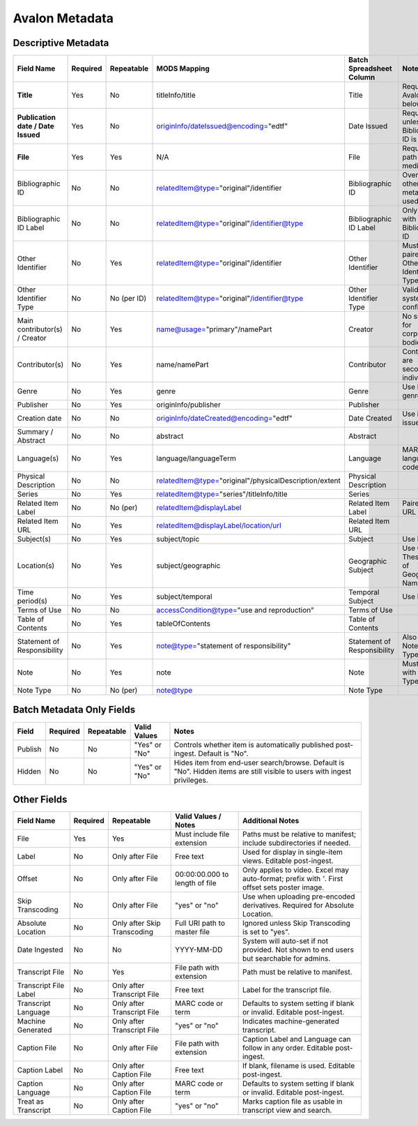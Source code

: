 ===============
Avalon Metadata
===============

--------------------
Descriptive Metadata
--------------------

+-------------------------------------------+-----------+-------------+--------------------------------------------------------------+----------------------------+------------------------------------------------------------------------------------------------------------------------------------------+
| Field Name                                | Required  | Repeatable  | MODS Mapping                                                 | Batch Spreadsheet Column   | Notes                                                                                                                                    |
+===========================================+===========+=============+==============================================================+============================+==========================================================================================================================================+
| **Title**                                 | Yes       | No          | titleInfo/title                                              | Title                      | Required for Avalon 7 and below                                                                                                          |
+-------------------------------------------+-----------+-------------+--------------------------------------------------------------+----------------------------+------------------------------------------------------------------------------------------------------------------------------------------+
| **Publication date / Date Issued**        | Yes       | No          | originInfo/dateIssued@encoding="edtf"                        | Date Issued                | Required unless Bibliographic ID is used                                                                                                 |
+-------------------------------------------+-----------+-------------+--------------------------------------------------------------+----------------------------+------------------------------------------------------------------------------------------------------------------------------------------+
| **File**                                  | Yes       | Yes         | N/A                                                          | File                       | Required file path for media.                                                                                                            |
+-------------------------------------------+-----------+-------------+--------------------------------------------------------------+----------------------------+------------------------------------------------------------------------------------------------------------------------------------------+
| Bibliographic ID                          | No        | No          | relatedItem@type="original"/identifier                       | Bibliographic ID           | Overrides other metadata if used                                                                                                         |
+-------------------------------------------+-----------+-------------+--------------------------------------------------------------+----------------------------+------------------------------------------------------------------------------------------------------------------------------------------+
| Bibliographic ID Label                    | No        | No          | relatedItem@type="original"/identifier@type                  | Bibliographic ID Label     | Only valid with Bibliographic ID                                                                                                         |
+-------------------------------------------+-----------+-------------+--------------------------------------------------------------+----------------------------+------------------------------------------------------------------------------------------------------------------------------------------+
| Other Identifier                          | No        | Yes         | relatedItem@type="original"/identifier                       | Other Identifier           | Must be paired with Other Identifier Type                                                                                                |
+-------------------------------------------+-----------+-------------+--------------------------------------------------------------+----------------------------+------------------------------------------------------------------------------------------------------------------------------------------+
| Other Identifier Type                     | No        | No (per ID) | relatedItem@type="original"/identifier@type                  | Other Identifier Type      | Valid types system-configured                                                                                                            |
+-------------------------------------------+-----------+-------------+--------------------------------------------------------------+----------------------------+------------------------------------------------------------------------------------------------------------------------------------------+
| Main contributor(s) / Creator             | No        | Yes         | name@usage="primary"/namePart                                | Creator                    | No support for corporate bodies                                                                                                          |
+-------------------------------------------+-----------+-------------+--------------------------------------------------------------+----------------------------+------------------------------------------------------------------------------------------------------------------------------------------+
| Contributor(s)                            | No        | Yes         | name/namePart                                                | Contributor                | Contributors are secondary individuals                                                                                                   |
+-------------------------------------------+-----------+-------------+--------------------------------------------------------------+----------------------------+------------------------------------------------------------------------------------------------------------------------------------------+
| Genre                                     | No        | Yes         | genre                                                        | Genre                      | Use PBCore genre terms                                                                                                                   |
+-------------------------------------------+-----------+-------------+--------------------------------------------------------------+----------------------------+------------------------------------------------------------------------------------------------------------------------------------------+
| Publisher                                 | No        | Yes         | originInfo/publisher                                         | Publisher                  |                                                                                                                                          |
+-------------------------------------------+-----------+-------------+--------------------------------------------------------------+----------------------------+------------------------------------------------------------------------------------------------------------------------------------------+
| Creation date                             | No        | No          | originInfo/dateCreated@encoding="edtf"                       | Date Created               | Use if re-issued item                                                                                                                    |
+-------------------------------------------+-----------+-------------+--------------------------------------------------------------+----------------------------+------------------------------------------------------------------------------------------------------------------------------------------+
| Summary / Abstract                        | No        | No          | abstract                                                     | Abstract                   |                                                                                                                                          |
+-------------------------------------------+-----------+-------------+--------------------------------------------------------------+----------------------------+------------------------------------------------------------------------------------------------------------------------------------------+
| Language(s)                               | No        | Yes         | language/languageTerm                                        | Language                   | MARC language codes only                                                                                                                 |
+-------------------------------------------+-----------+-------------+--------------------------------------------------------------+----------------------------+------------------------------------------------------------------------------------------------------------------------------------------+
| Physical Description                      | No        | No          | relatedItem@type="original"/physicalDescription/extent       | Physical Description       |                                                                                                                                          |
+-------------------------------------------+-----------+-------------+--------------------------------------------------------------+----------------------------+------------------------------------------------------------------------------------------------------------------------------------------+
| Series                                    | No        | Yes         | relatedItem@type="series"/titleInfo/title                    | Series                     |                                                                                                                                          |
+-------------------------------------------+-----------+-------------+--------------------------------------------------------------+----------------------------+------------------------------------------------------------------------------------------------------------------------------------------+
| Related Item Label                        | No        | No (per)    | relatedItem@displayLabel                                     | Related Item Label         | Paired with URL                                                                                                                          |
+-------------------------------------------+-----------+-------------+--------------------------------------------------------------+----------------------------+------------------------------------------------------------------------------------------------------------------------------------------+
| Related Item URL                          | No        | Yes         | relatedItem@displayLabel/location/url                        | Related Item URL           |                                                                                                                                          |
+-------------------------------------------+-----------+-------------+--------------------------------------------------------------+----------------------------+------------------------------------------------------------------------------------------------------------------------------------------+
| Subject(s)                                | No        | Yes         | subject/topic                                                |  Subject                   | Use LCSH                                                                                                                                 |
+-------------------------------------------+-----------+-------------+--------------------------------------------------------------+----------------------------+------------------------------------------------------------------------------------------------------------------------------------------+
| Location(s)                               | No        | Yes         | subject/geographic                                           | Geographic Subject         | Use Getty Thesaurus of Geographic Names                                                                                                  |
+-------------------------------------------+-----------+-------------+--------------------------------------------------------------+----------------------------+------------------------------------------------------------------------------------------------------------------------------------------+
| Time period(s)                            | No        | Yes         | subject/temporal                                             | Temporal Subject           | Use EDTF                                                                                                                                 |
+-------------------------------------------+-----------+-------------+--------------------------------------------------------------+----------------------------+------------------------------------------------------------------------------------------------------------------------------------------+
| Terms of Use                              | No        | No          | accessCondition@type="use and reproduction"                  | Terms of Use               |                                                                                                                                          |
+-------------------------------------------+-----------+-------------+--------------------------------------------------------------+----------------------------+------------------------------------------------------------------------------------------------------------------------------------------+
| Table of Contents                         | No        | Yes         | tableOfContents                                              | Table of Contents          |                                                                                                                                          |
+-------------------------------------------+-----------+-------------+--------------------------------------------------------------+----------------------------+------------------------------------------------------------------------------------------------------------------------------------------+
| Statement of Responsibility               | No        | Yes         | note@type="statement of responsibility"                      | Statement of Responsibility| Also can be Note/Note Type                                                                                                               |
+-------------------------------------------+-----------+-------------+--------------------------------------------------------------+----------------------------+------------------------------------------------------------------------------------------------------------------------------------------+
| Note                                      | No        | Yes         | note                                                         | Note                       | Must pair with Note Type                                                                                                                 |
+-------------------------------------------+-----------+-------------+--------------------------------------------------------------+----------------------------+------------------------------------------------------------------------------------------------------------------------------------------+
| Note Type                                 | No        | No (per)    | note@type                                                    | Note Type                  |                                                                                                                                          |
+-------------------------------------------+-----------+-------------+--------------------------------------------------------------+----------------------------+------------------------------------------------------------------------------------------------------------------------------------------+

--------------------------
Batch Metadata Only Fields
--------------------------

+----------+-----------+-------------------------------+------------------+------------------------------------------------------------------------------------------------------------------------------------------------+
| Field    | Required  | Repeatable                    | Valid Values     | Notes                                                                                                                                          |
+==========+===========+===============================+==================+================================================================================================================================================+
| Publish  | No        | No                            | "Yes" or "No"    | Controls whether item is automatically published post-ingest. Default is "No".                                                                 |
+----------+-----------+-------------------------------+------------------+------------------------------------------------------------------------------------------------------------------------------------------------+
| Hidden   | No        | No                            | "Yes" or "No"    | Hides item from end-user search/browse. Default is "No". Hidden items are still visible to users with ingest privileges.                       |
+----------+-----------+-------------------------------+------------------+------------------------------------------------------------------------------------------------------------------------------------------------+


------------
Other Fields
------------

+----------------------------+-----------+------------------------------+------------------------------------------+------------------------------------------------------------------------------------------------------------------------------------------------+
| Field Name                 | Required  | Repeatable                   | Valid Values / Notes                     | Additional Notes                                                                                                                               |
+============================+===========+==============================+==========================================+================================================================================================================================================+
| File                       | Yes       | Yes                          | Must include file extension              | Paths must be relative to manifest; include subdirectories if needed.                                                                          |
+----------------------------+-----------+------------------------------+------------------------------------------+------------------------------------------------------------------------------------------------------------------------------------------------+
| Label                      | No        | Only after File              | Free text                                | Used for display in single-item views. Editable post-ingest.                                                                                   |
+----------------------------+-----------+------------------------------+------------------------------------------+------------------------------------------------------------------------------------------------------------------------------------------------+
| Offset                     | No        | Only after File              | 00:00:00.000 to length of file           | Only applies to video. Excel may auto-format; prefix with `'`. First offset sets poster image.                                                 |
+----------------------------+-----------+------------------------------+------------------------------------------+------------------------------------------------------------------------------------------------------------------------------------------------+
| Skip Transcoding           | No        | Only after File              | "yes" or "no"                            | Use when uploading pre-encoded derivatives. Required for Absolute Location.                                                                    |
+----------------------------+-----------+------------------------------+------------------------------------------+------------------------------------------------------------------------------------------------------------------------------------------------+
| Absolute Location          | No        | Only after Skip Transcoding  | Full URI path to master file             | Ignored unless Skip Transcoding is set to "yes".                                                                                               |
+----------------------------+-----------+------------------------------+------------------------------------------+------------------------------------------------------------------------------------------------------------------------------------------------+
| Date Ingested              | No        | No                           | YYYY-MM-DD                               | System will auto-set if not provided. Not shown to end users but searchable for admins.                                                        |
+----------------------------+-----------+------------------------------+------------------------------------------+------------------------------------------------------------------------------------------------------------------------------------------------+
| Transcript File            | No        | Yes                          | File path with extension                 | Path must be relative to manifest.                                                                                                             |
+----------------------------+-----------+------------------------------+------------------------------------------+------------------------------------------------------------------------------------------------------------------------------------------------+
| Transcript File Label      | No        | Only after Transcript File   | Free text                                | Label for the transcript file.                                                                                                                 |
+----------------------------+-----------+------------------------------+------------------------------------------+------------------------------------------------------------------------------------------------------------------------------------------------+
| Transcript Language        | No        | Only after Transcript File   | MARC code or term                        | Defaults to system setting if blank or invalid. Editable post-ingest.                                                                          |
+----------------------------+-----------+------------------------------+------------------------------------------+------------------------------------------------------------------------------------------------------------------------------------------------+
| Machine Generated          | No        | Only after Transcript File   | "yes" or "no"                            | Indicates machine-generated transcript.                                                                                                        |
+----------------------------+-----------+------------------------------+------------------------------------------+------------------------------------------------------------------------------------------------------------------------------------------------+
| Caption File               | No        | Only after File              | File path with extension                 | Caption Label and Language can follow in any order. Editable post-ingest.                                                                      |
+----------------------------+-----------+------------------------------+------------------------------------------+------------------------------------------------------------------------------------------------------------------------------------------------+
| Caption Label              | No        | Only after Caption File      | Free text                                | If blank, filename is used. Editable post-ingest.                                                                                              |
+----------------------------+-----------+------------------------------+------------------------------------------+------------------------------------------------------------------------------------------------------------------------------------------------+
| Caption Language           | No        | Only after Caption File      | MARC code or term                        | Defaults to system setting if blank or invalid. Editable post-ingest.                                                                          |
+----------------------------+-----------+------------------------------+------------------------------------------+------------------------------------------------------------------------------------------------------------------------------------------------+
| Treat as Transcript        | No        | Only after Caption File      | "yes" or "no"                            | Marks caption file as usable in transcript view and search.                                                                                    |
+----------------------------+-----------+------------------------------+------------------------------------------+------------------------------------------------------------------------------------------------------------------------------------------------+
